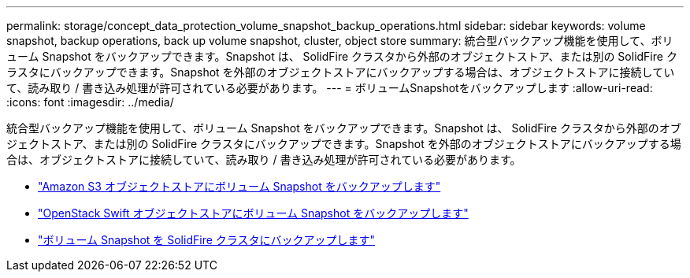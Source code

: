 ---
permalink: storage/concept_data_protection_volume_snapshot_backup_operations.html 
sidebar: sidebar 
keywords: volume snapshot, backup operations, back up volume snapshot, cluster, object store 
summary: 統合型バックアップ機能を使用して、ボリューム Snapshot をバックアップできます。Snapshot は、 SolidFire クラスタから外部のオブジェクトストア、または別の SolidFire クラスタにバックアップできます。Snapshot を外部のオブジェクトストアにバックアップする場合は、オブジェクトストアに接続していて、読み取り / 書き込み処理が許可されている必要があります。 
---
= ボリュームSnapshotをバックアップします
:allow-uri-read: 
:icons: font
:imagesdir: ../media/


[role="lead"]
統合型バックアップ機能を使用して、ボリューム Snapshot をバックアップできます。Snapshot は、 SolidFire クラスタから外部のオブジェクトストア、または別の SolidFire クラスタにバックアップできます。Snapshot を外部のオブジェクトストアにバックアップする場合は、オブジェクトストアに接続していて、読み取り / 書き込み処理が許可されている必要があります。

* link:task_data_protection_back_up_a_volume_snapshot_to_an_amazon_s3_object_store["Amazon S3 オブジェクトストアにボリューム Snapshot をバックアップします"]
* link:task_data_protection_back_up_a_volume_snapshot_to_openstack_swift["OpenStack Swift オブジェクトストアにボリューム Snapshot をバックアップします"]
* link:task_data_protection_back_up_volume_to_solidfire["ボリューム Snapshot を SolidFire クラスタにバックアップします"]

